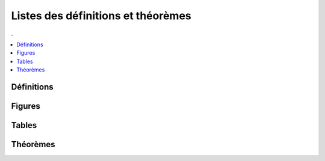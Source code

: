 



Listes des définitions et théorèmes
===================================

.. contents:: .
    :depth: 2



Définitions
+++++++++++

.. mathdeflist::
    :tag: Définition

Figures
+++++++

.. mathdeflist::
    :tag: Figure

Tables
++++++

.. mathdeflist::
    :tag: Table

Théorèmes
+++++++++

.. mathdeflist::
    :tag: Théorème


